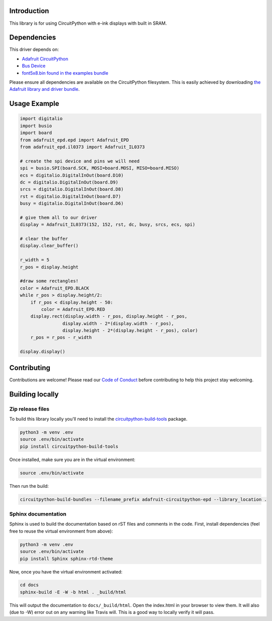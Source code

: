 Introduction
============

.. image:: https://readthedocs.org/projects/adafruit-circuitpython-epd/badge/?version=latest
    :target: https://circuitpython.readthedocs.io/projects/epd/en/latest/
    :alt: Documentation Status

.. image:: https://img.shields.io/discord/327254708534116352.svg
    :target: https://discord.gg/nBQh6qu
    :alt: Discord

.. image:: https://travis-ci.com/adafruit/Adafruit_CircuitPython_EPD.svg?branch=master
    :target: https://travis-ci.com/adafruit/Adafruit_CircuitPython_EPD
    :alt: Build Status

This library is for using CircuitPython with e-ink displays with built in SRAM.

Dependencies
=============
This driver depends on:

* `Adafruit CircuitPython <https://github.com/adafruit/circuitpython>`_
* `Bus Device <https://github.com/adafruit/Adafruit_CircuitPython_BusDevice>`_
* `font5x8.bin found in the examples bundle <https://github.com/adafruit/Adafruit_CircuitPython_Bundle>`_

Please ensure all dependencies are available on the CircuitPython filesystem.
This is easily achieved by downloading
`the Adafruit library and driver bundle <https://github.com/adafruit/Adafruit_CircuitPython_Bundle>`_.

Usage Example
=============

.. code-block:: python

    import digitalio
    import busio
    import board
    from adafruit_epd.epd import Adafruit_EPD
    from adafruit_epd.il0373 import Adafruit_IL0373

    # create the spi device and pins we will need
    spi = busio.SPI(board.SCK, MOSI=board.MOSI, MISO=board.MISO)
    ecs = digitalio.DigitalInOut(board.D10)
    dc = digitalio.DigitalInOut(board.D9)
    srcs = digitalio.DigitalInOut(board.D8)
    rst = digitalio.DigitalInOut(board.D7)
    busy = digitalio.DigitalInOut(board.D6)

    # give them all to our driver
    display = Adafruit_IL0373(152, 152, rst, dc, busy, srcs, ecs, spi)

    # clear the buffer
    display.clear_buffer()

    r_width = 5
    r_pos = display.height

    #draw some rectangles!
    color = Adafruit_EPD.BLACK
    while r_pos > display.height/2:
        if r_pos < display.height - 50:
            color = Adafruit_EPD.RED
        display.rect(display.width - r_pos, display.height - r_pos,
                    display.width - 2*(display.width - r_pos),
                    display.height - 2*(display.height - r_pos), color)
        r_pos = r_pos - r_width

    display.display()


Contributing
============

Contributions are welcome! Please read our `Code of Conduct
<https://github.com/adafruit/Adafruit_CircuitPython_EPD/blob/master/CODE_OF_CONDUCT.md>`_
before contributing to help this project stay welcoming.

Building locally
================

Zip release files
-----------------

To build this library locally you'll need to install the
`circuitpython-build-tools <https://github.com/adafruit/circuitpython-build-tools>`_ package.

.. code-block:: shell

    python3 -m venv .env
    source .env/bin/activate
    pip install circuitpython-build-tools

Once installed, make sure you are in the virtual environment:

.. code-block:: shell

    source .env/bin/activate

Then run the build:

.. code-block:: shell

    circuitpython-build-bundles --filename_prefix adafruit-circuitpython-epd --library_location .

Sphinx documentation
-----------------------

Sphinx is used to build the documentation based on rST files and comments in the code. First,
install dependencies (feel free to reuse the virtual environment from above):

.. code-block:: shell

    python3 -m venv .env
    source .env/bin/activate
    pip install Sphinx sphinx-rtd-theme

Now, once you have the virtual environment activated:

.. code-block:: shell

    cd docs
    sphinx-build -E -W -b html . _build/html

This will output the documentation to ``docs/_build/html``. Open the index.html in your browser to
view them. It will also (due to -W) error out on any warning like Travis will. This is a good way to
locally verify it will pass.
